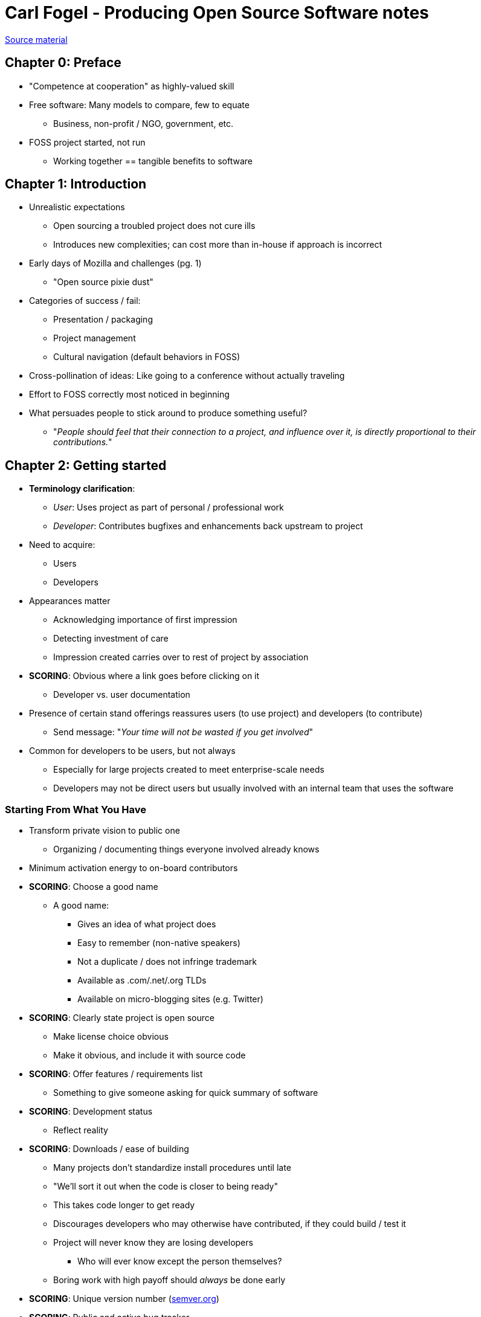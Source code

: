 = Carl Fogel - Producing Open Source Software notes

https://producingoss.com/[Source material]


== Chapter 0: Preface

* "Competence at cooperation" as highly-valued skill
* Free software: Many models to compare, few to equate
** Business, non-profit / NGO, government, etc.
* FOSS project started, not run
** Working together == tangible benefits to software


== Chapter 1: Introduction

* Unrealistic expectations
** Open sourcing a troubled project does not cure ills
** Introduces new complexities; can cost more than in-house if approach is incorrect
* Early days of Mozilla and challenges (pg. 1)
** "Open source pixie dust"
* Categories of success / fail:
** Presentation / packaging
** Project management
** Cultural navigation (default behaviors in FOSS)
* Cross-pollination of ideas: Like going to a conference without actually traveling
* Effort to FOSS correctly most noticed in beginning
* What persuades people to stick around to produce something useful?
** "_People should feel that their connection to a project, and influence over it, is directly
proportional to their contributions._"

== Chapter 2: Getting started

* *Terminology clarification*:
** _User_: Uses project as part of personal / professional work
** _Developer_: Contributes bugfixes and enhancements back upstream to project
* Need to acquire:
** Users
** Developers
* Appearances matter
** Acknowledging importance of first impression
** Detecting investment of care
** Impression created carries over to rest of project by association
* *SCORING*: Obvious where a link goes before clicking on it
** Developer vs. user documentation
* Presence of certain stand offerings reassures users (to use project) and developers (to contribute)
** Send message: "_Your time will not be wasted if you get involved_"
* Common for developers to be users, but not always
** Especially for large projects created to meet enterprise-scale needs
** Developers may not be direct users but usually involved with an internal team that uses the software

=== Starting From What You Have

* Transform private vision to public one
** Organizing / documenting things everyone involved already knows
* Minimum activation energy to on-board contributors
* *SCORING*: Choose a good name
** A good name:
*** Gives an idea of what project does
*** Easy to remember (non-native speakers)
*** Not a duplicate / does not infringe trademark
*** Available as .com/.net/.org TLDs
*** Available on micro-blogging sites (e.g. Twitter)
* *SCORING*: Clearly state project is open source
** Make license choice obvious
** Make it obvious, and include it with source code
* *SCORING*: Offer features / requirements list
** Something to give someone asking for quick summary of software
* *SCORING*: Development status
** Reflect reality
* *SCORING*: Downloads / ease of building
** Many projects don't standardize install procedures until late
** "We'll sort it out when the code is closer to being ready"
** This takes code longer to get ready
** Discourages developers who may otherwise have contributed, if they could build / test it
** Project will never know they are losing developers
*** Who will ever know except the person themselves?
** Boring work with high payoff should _always_ be done early
* *SCORING*: Unique version number (https://semver.org/[semver.org])
* *SCORING*: Public and active bug tracker
** More bugs in database, the _better_ the project looks, because:
*** Absolute number of actual software defects present
*** Number of people using software
*** Convenience with which those people report new bugs
** Any software of sufficient size and complexity has arbitrary number of bugs to discover
*** How well does project record and prioritize them?
** Empty is scary
** New project has less, but key part is a _healthy rate_ of filings
** http://www.rants.org/2010/01/10/bugs-users-and-tech-debt/[Bugs are good news]
* *SCORING*: Communications channels present
** Way to reach the developers
** Like a chat room
* *SCORING*: Developer / contributing guidelines
** More social than technical
** Where to interact with developers
** Insturctions to report bugs and submit patches
** Indication of how development is done and how decisions are made
* *SCORING*: Documentation present
** Need something for people to read, if crude and incomplete
** Documentation is never really finished; sometimes why it is delayed
** Usefulness of documentation inverse for those who write it from those who read it
*** Cover the basics: Set up software, overview of how it works, guides for common tasks
** Limit scope of documentation in advance
*** Avoids it feeling too open-ended
** Recommended criteria:
*** Establish pre-required technical expertise
*** Walk through initial set up of software clearly and thoroughly (_most critical to avoid early abandonment of project_)
*** Tutorial-style example of common task
*** Label areas where documentation is known to be incomplete (_reassuring_)
**** Does not promise deadline, but also treated as open call for help
** Identify project shortcomings, it is not defeat
*** Give realistic vision for state of project
*** Better for someone to be psychologically prepared for reality than stumbling in dark
** FAQs are valuable investments if maintained
** *Visual assets*: Screenshots, video to introduce project
*** Demo sites also work
*** Cater to instant gratification (single screenshot / video sometimes more valuable than paragraphs of descriptive text)
*** Image-based evidence of functionality
*** Video tips: Under four minutes, clearly state length
* *SCORING*: Availability of documentation
** Available online and in packaged version of software
* *SCORING*: Developer documentation
** Different from guidelines; this is technical, not social
** How to get along with the code itself
** Force that drives people to learn codebase is it does something useful for them
*** If useful, they take the time to figure things out
*** If not, nothing will get or keep them
** *Prioritze users before developers*, if you must
*** User docs are effectively developer docs

=== Setting the Tone

* Written policies do not define project's culture so much as describe it
* People show up expecting and looking for social norms
** Behaviors to mark them as part of the group ("fitting in")
** Behaviors become self-perpetuating
* *SCORING*: Avoid private discussions
** Fear of settling difficult questions, so discussed privately with inner circle
** Disasvantages to public:
*** Delay in email conversation
*** Sufficient time for consensus
*** Newcomers who think they understand but actually don't (could be star contributors later, or stay forever naïve)
*** Concern over different subsets of problems
** Great temptation to make decisions behind closed doors: *don't do it*
** "Contributor repellant"
** No serious contributors sticks around in project where critical decisions made privately
** Benefits of public conversation:
*** Train and educate new developers
*** Train you in explaining technical issues to people less familiar with project
*** Available in public archives, enabling future discussions to retrace
*** Possibility of real contribution to conversation (varying likelihood, but still realistically plausible)
** *If there is no reason for discussion to be private, keep it public*
** Requires active action: nudge private conversations to public
* *SCORING*: Don't tolerate rudeness
** Zero-tolerance does not imply technical enforcement
*** Never letting bad behavior slide by unnoticed
*** _Example_: In ad hominem attack mixed with technical comment, address ad hominem attack as separate issue from technical content
*** Short distance from calling a proposal stupid from a person being stupid
** _Pg. 28_: Stilted responses that call out bad behavior but don't demand apology or acknowledgement from offending party
** Never make meta-discussion the main topic
*** Keep it as an aside
*** "We don't do things that way around here"
** Good behavior as "in-group" behaviors
* *SCORING*: Have a Code of Conduct (that is enforcable and enforced)
** Reminds participants that a respectful and welcoming environment is everyone's responsibility
* *SCORING*: Practicing code review
** Reviewing commits as they come in, looking for bugs, improvements, etc.
** _Purpose_:
*** Maintain software quality
*** Validates meaningfulness of contributions (i.e. the work done actually matters)
** People do their best work when they know others take time to evaluate it
** Reviews should be public
* "In the open" means these things are public from Day One:
** Code repository
** Bug tracker
** Design documents
** User documentation
** Wiki
** Developer discussion forums
** Code and documentation under open source license
* "In the open" does not have to mean:
** Allow strangers to check code into repository
** Allow anyone to file bug reports
** Reading and responding to every bug repot filed
** Responding to every question people ask in the forums
** Reviewing every patch or suggestion posted
* *You open source your code, not your time*


== Chapter 4: Social and Political Infrastructure

=== Forkability

* Consider the https://en.wikipedia.org/wiki/Bus_factor[bus factor]
* *Forkability*: Ability for anyone to take copy of source and use it to start a competing project
** Binds developers together
** Encourages desire to compromise
* Forks are why there is no "true" dictatorship
** Projects not organized as democracies are still practically democracies
** Replicability implies forkability
** Forkability implies consensus
* Some projects may defer to one leader, but it is a decision they willingly choose
* Forkability does not put upper limit on how much power is exerted in a project
** Every decision made should not come down last-resort question of fork possibility


== Chapter 5: Participating as a Business, Non-Profit, or Government Agency

=== Appear as Many, Not as One

=== Be Open About Your Motivations
